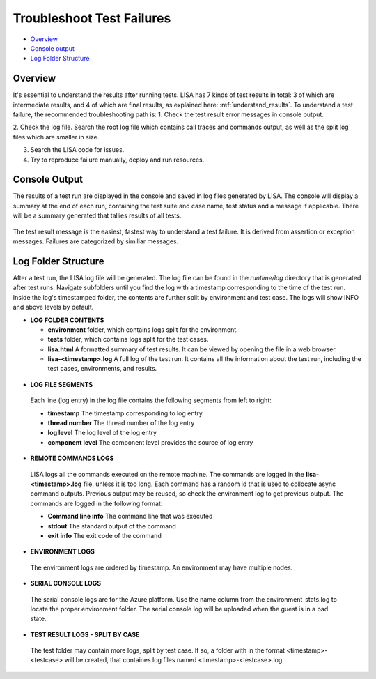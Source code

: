 Troubleshoot Test Failures
=======================

-  `Overview <#overview>`__
-  `Console output <#console-output>`__
-  `Log Folder Structure <#log-folder-structure>`__

Overview
--------

It's essential to understand the results after running tests. LISA has 7
kinds of test results in total: 3 of which are intermediate results, and
4 of which are final results, as explained here: :ref:`understand_results`.  
To understand a test failure, the recommended troubleshooting path is:
1. Check the test result error messages in console output.

2. Check the log file.  Search the root log file which contains call
traces and commands output, as well as the split log files which are
smaller in size.

3. Search the LISA code for issues.

4. Try to reproduce failure manually, deploy and run resources.

Console Output
--------------------

The results of a test run are displayed in the console and saved in log
files generated by LISA.  The console will display a summary at the end
of each run, containing the test suite and case name, test status and a
message if applicable.  There will be a summary generated that tallies
results of all tests.

.. figure:: ../img/test_results_summary.png
   :alt: test_results_summary

The test result message is the easiest, fastest way to understand a test
failure.  It is derived from assertion or exception messages.  Failures
are categorized by similiar messages.

Log Folder Structure
--------------------

After a test run, the LISA log file will be generated. The log file can
be found in the `runtime/log` directory that is generated after test
runs.  Navigate subfolders until you find the log with a timestamp
corresponding to the time of the test run.  Inside the log's timestamped
folder, the contents are further split by environment and test case. The
logs will show INFO and above levels by default.

- **LOG FOLDER CONTENTS** 

  * **environment** folder, which contains logs split for the
    environment.
  * **tests** folder, which contains logs split for the test cases.
  * **lisa.html** A formatted summary of test results. It can be viewed
    by opening the file in a web browser.
  * **lisa-<timestamp>.log** A full log of the test run. It contains all
    the information about the test run, including the test cases,
    environments, and results.

.. figure:: ../img/log_dir_structure.png
   :alt: log_dir_structure

-  **LOG FILE SEGMENTS**
  
  Each line (log entry) in the log file contains the following segments
  from left to right: 
  
  * **timestamp** The timestamp corresponding to log entry 
  * **thread number** The thread number of the log entry 
  * **log level** The log level of the log entry 
  * **component level** The component level provides the source of log entry

.. figure:: ../img/log_file_segments.png
   :alt: log_file_segments

-  **REMOTE COMMANDS LOGS**

  LISA logs all the commands executed on the remote machine.  The
  commands are logged in the **lisa-<timestamp>.log** file, unless it
  is too long.  Each command has a random id that is used to collocate
  async command outputs.  Previous output may be reused, so check the
  environment log to get previous output.  The commands are logged in
  the following format: 
  
  * **Command line info** The command line that was executed 
  * **stdout** The standard output of the command 
  * **exit info** The exit code of the command

.. figure:: ../img/remote_command_output.png
   :alt: remote_command_output

-  **ENVIRONMENT LOGS**
  
  The environment logs are ordered by timestamp.  An environment may
  have multiple nodes.

.. figure:: ../img/environment_logs.png
   :alt: environment_logs

-  **SERIAL CONSOLE LOGS**
  
  The serial console logs are for the Azure platform.  Use the name
  column from the environment_stats.log to locate the proper
  environment folder.  The serial console log will be uploaded when the
  guest is in a bad state.

.. figure:: ../img/serial_console_logs.png
   :alt: serial_console_logs

-  **TEST RESULT LOGS - SPLIT BY CASE**

  The test folder may contain more logs, split by test case.  If so, a
  folder with in the format <timestamp>-<testcase> will be created, that
  containes log files named <timestamp>-<testcase>.log.

.. figure:: ../img/test_case_logs.png
   :alt: test_case_logs